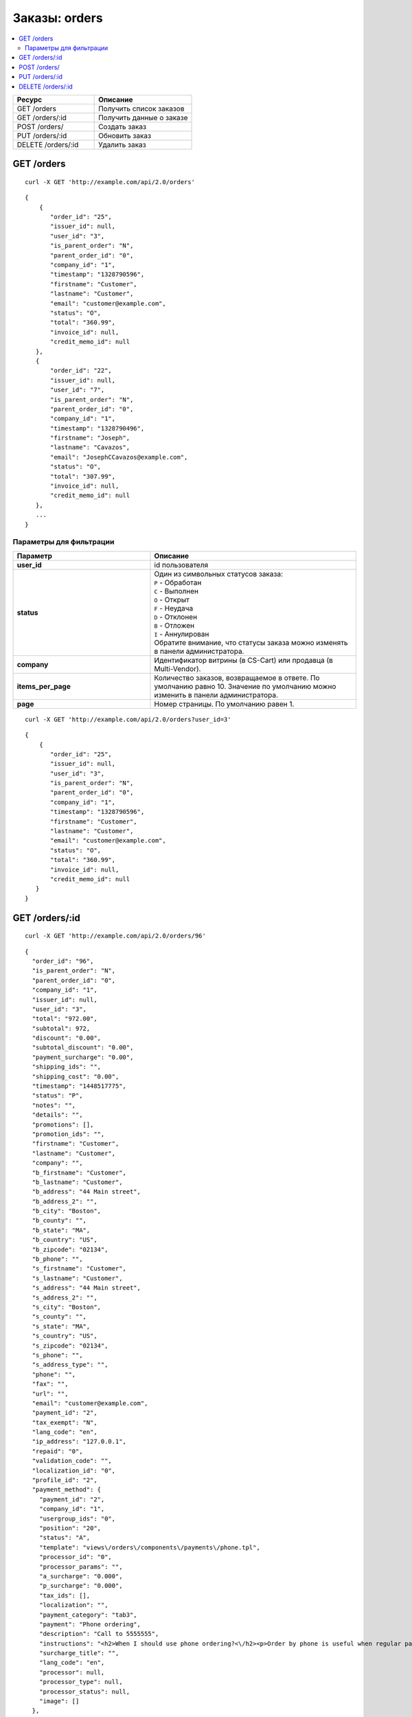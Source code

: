 **************
Заказы: orders
**************

.. contents::
   :backlinks: none
   :local:

.. list-table::
    :header-rows: 1
    :widths: 25 30
    
    *   -   Ресурс 
        -   Описание
    *   -   GET /orders
        -   Получить список заказов
    *   -   GET /orders/:id
        -   Получить данные о заказе
    *   -   POST /orders/
        -   Создать заказ
    *   -   PUT /orders/:id
        -   Обновить заказ
    *   -   DELETE /orders/:id
        -   Удалить заказ

===========
GET /orders
===========

::

  curl -X GET 'http://example.com/api/2.0/orders'

::

  {
      {
         "order_id": "25",
         "issuer_id": null,
         "user_id": "3",
         "is_parent_order": "N",
         "parent_order_id": "0",
         "company_id": "1",
         "timestamp": "1328790596",
         "firstname": "Customer",
         "lastname": "Customer",
         "email": "customer@example.com",
         "status": "O",
         "total": "360.99",
         "invoice_id": null,
         "credit_memo_id": null
     },
     {
         "order_id": "22",
         "issuer_id": null,
         "user_id": "7",
         "is_parent_order": "N",
         "parent_order_id": "0",
         "company_id": "1",
         "timestamp": "1328790496",
         "firstname": "Joseph",
         "lastname": "Cavazos",
         "email": "JosephCCavazos@example.com",
         "status": "O",
         "total": "307.99",
         "invoice_id": null,
         "credit_memo_id": null
     },
     ...
  }

------------------------
Параметры для фильтрации
------------------------

.. list-table::
    :header-rows: 1
    :widths: 20 30

    *   -   Параметр 
        -   Описание
    *   -   **user_id**
        -   id пользователя
    *   -   **status**
        -   | Один из символьных статусов заказа:
            | ``P`` - Обработан
            | ``C`` - Выполнен
            | ``O`` - Открыт
            | ``F`` - Неудача
            | ``D`` - Отклонен
            | ``B`` - Отложен
            | ``I`` - Аннулирован
            | Обратите внимание, что статусы заказа можно изменять в панели администратора.
    *   -   **company**
        -   Идентификатор витрины (в CS-Cart) или продавца (в Multi-Vendor).
    *   -   **items_per_page**
        -   Количество заказов, возвращаемое в ответе. По умолчанию равно 10. Значение по умолчанию можно изменить в панели администратора.
    *   -   **page**
        -   Номер страницы. По умолчанию равен 1.

::

  curl -X GET 'http://example.com/api/2.0/orders?user_id=3'

::

  {
      {
         "order_id": "25",
         "issuer_id": null,
         "user_id": "3",
         "is_parent_order": "N",
         "parent_order_id": "0",
         "company_id": "1",
         "timestamp": "1328790596",
         "firstname": "Customer",
         "lastname": "Customer",
         "email": "customer@example.com",
         "status": "O",
         "total": "360.99",
         "invoice_id": null,
         "credit_memo_id": null
     }
  }

=================
GET /orders/:id
=================

::

  curl -X GET 'http://example.com/api/2.0/orders/96'

::

  {
    "order_id": "96",
    "is_parent_order": "N",
    "parent_order_id": "0",
    "company_id": "1",
    "issuer_id": null,
    "user_id": "3",
    "total": "972.00",
    "subtotal": 972,
    "discount": "0.00",
    "subtotal_discount": "0.00",
    "payment_surcharge": "0.00",
    "shipping_ids": "",
    "shipping_cost": "0.00",
    "timestamp": "1448517775",
    "status": "P",
    "notes": "",
    "details": "",
    "promotions": [],
    "promotion_ids": "",
    "firstname": "Customer",
    "lastname": "Customer",
    "company": "",
    "b_firstname": "Customer",
    "b_lastname": "Customer",
    "b_address": "44 Main street",
    "b_address_2": "",
    "b_city": "Boston",
    "b_county": "",
    "b_state": "MA",
    "b_country": "US",
    "b_zipcode": "02134",
    "b_phone": "",
    "s_firstname": "Customer",
    "s_lastname": "Customer",
    "s_address": "44 Main street",
    "s_address_2": "",
    "s_city": "Boston",
    "s_county": "",
    "s_state": "MA",
    "s_country": "US",
    "s_zipcode": "02134",
    "s_phone": "",
    "s_address_type": "",
    "phone": "",
    "fax": "",
    "url": "",
    "email": "customer@example.com",
    "payment_id": "2",
    "tax_exempt": "N",
    "lang_code": "en",
    "ip_address": "127.0.0.1",
    "repaid": "0",
    "validation_code": "",
    "localization_id": "0",
    "profile_id": "2",
    "payment_method": {
      "payment_id": "2",
      "company_id": "1",
      "usergroup_ids": "0",
      "position": "20",
      "status": "A",
      "template": "views\/orders\/components\/payments\/phone.tpl",
      "processor_id": "0",
      "processor_params": "",
      "a_surcharge": "0.000",
      "p_surcharge": "0.000",
      "tax_ids": [],
      "localization": "",
      "payment_category": "tab3",
      "payment": "Phone ordering",
      "description": "Call to 5555555",
      "instructions": "<h2>When I should use phone ordering?<\/h2><p>Order by phone is useful when regular payment methods like credit card are unavailable or considered insecure.<\/p><p>Our operators are happy to take your order per phone every business day from 9 a.m. to 5 p.m. UTC.<\/p>",
      "surcharge_title": "",
      "lang_code": "en",
      "processor": null,
      "processor_type": null,
      "processor_status": null,
      "image": []
    },
    "fields": [],
    "products": {
      "1061624811": {
        "item_id": "1061624811",
        "order_id": "96",
        "product_id": "214",
        "product_code": "K02149B2ZX",
        "price": "972.00",
        "amount": "1",
         "extra": {
          "product_options": [],
          "unlimited_download": "N",
          "product": "ASUS CP6130",
          "company_id": "1",
          "is_edp": "N",
          "edp_shipping": "N",
          "discount": 0,
          "base_price": 972,
          "stored_price": "N"
        },
        "product": "ASUS CP6130",
        "product_status": "A",
        "deleted_product": false,
        "discount": 0,
        "company_id": "1",
        "base_price": 972,
        "original_price": 972,
        "cart_id": "1061624811",
        "tax_value": 0,
        "subtotal": 972,
        "display_subtotal": 972,
        "shipped_amount": 0,
        "shipment_amount": "1",
        "is_accessible": true,
        "shared_product": true
      }
    },
    "taxes": {
      "6": {
        "rate_type": "P",
        "rate_value": "10.000",
        "price_includes_tax": "Y",
        "regnumber": "1234242",
        "priority": 0,
        "tax_subtotal": 88.36,
        "description": "VAT",
        "applies": {
          "P": 88.36,
          "S": 0,
          "items": {
            "S": [],
            "P": {
              "1061624811": true
            }
          }
        }
      }
    },
    "tax_subtotal": 0,
    "display_shipping_cost": "0.00",
    "is_root": "",
    "birthday": "",
    "purchase_timestamp_from": "",
    "purchase_timestamp_to": "",
    "responsible_email": "",
    "last_passwords": "",
    "password_change_timestamp": "",
    "api_key": "",
    "b_country_descr": "United States",
    "s_country_descr": "United States",
    "b_state_descr": "Massachusetts",
    "s_state_descr": "Massachusetts",
    "need_shipping": true,
    "shipping": [
      {
        "shipping_id": "1",
        "shipping": "Custom shipping method",
        "delivery_time": "3-5 days",
        "rate_calculation": "M",
        "service_params": [],
        "destination": "I",
        "min_weight": "0.00",
        "max_weight": "0.00",
        "service_id": "0",
        "module": null,
        "service_code": null,
        "rate_info": {
          "rate_id": "55",
          "rate_value": {
            "C": {
              "0": {
                "amount": "0",
                "value": 40,
                "type": "F",
                "per_unit": "N"
              },
              "30": {
                "amount": "30",
                "value": 10,
                "type": "F",
                "per_unit": "N"
              },
              "50": {
                "amount": "50",
                "value": 5,
                "type": "F",
                "per_unit": "N"
              }
            },
            "I": {
              "0": {
                "amount": "0",
                "value": 23,
                "type": "F",
                "per_unit": "N"
              },
              "10": {
                "amount": "10",
                "value": 15,
                "type": "F",
                "per_unit": "N"
              }
            }
          }
        },
        "group_key": 0,
        "rate": 28,
        "group_name": "Simtech",
        "need_shipment": true
      }
    ],
    "shipment_ids": [],
    "secondary_currency": "USD",
    "display_subtotal": 972,
    "payment_info": [],
    "product_groups": [
      {
        "name": "Simtech",
        "company_id": 1,
        "products": {
          "1061624811": {
            "product_id": 214,
            "product_code": "K02149B2ZX",
            "product": "ASUS CP6130",
            "amount": 1,
            "product_options": [],
            "price": 972,
            "stored_price": "Y",
            "main_pair": {
              "pair_id": "709",
              "image_id": "0",
              "detailed_id": "765",
              "position": "0",
              "detailed": {
                "image_path": "http:\/\/localhost\/git\/work\/images\/detailed\/0\/P_50013287768924f3386bc5fe80.jpg",
                "alt": "",
                "image_x": "500",
                "image_y": "500",
                "http_image_path": "http:\/\/localhost\/git\/work\/images\/detailed\/0\/P_50013287768924f3386bc5fe80.jpg",
                "absolute_path": "\/Users\/alexions\/www\/git\/work\/images\/detailed\/0\/P_50013287768924f3386bc5fe80.jpg",
                "relative_path": "detailed\/0\/P_50013287768924f3386bc5fe80.jpg"
              }
            },
            "original_amount": "1",
            "original_product_data": {
              "cart_id": "1061624811",
              "amount": "1"
            },
            "extra": {
              "product_options": [],
              "unlimited_download": "N",
              "product": "ASUS CP6130",
              "company_id": "1",
              "is_edp": "N",
              "edp_shipping": "N",
              "discount": 0,
              "base_price": 972,
              "stored_price": "N"
            },
            "stored_discount": "N",
            "discount": 0,
            "company_id": "1",
            "amount_total": 1,
            "options_type": "P",
            "exceptions_type": "F",
            "modifiers_price": 0,
            "is_edp": "N",
            "edp_shipping": "N",
            "promotions": [],
            "base_price": 972,
            "display_price": 972
          }
        },
        "package_info": {
          "C": 972,
          "W": "0.01",
          "I": 1,
          "shipping_freight": 0,
          "packages": [
            {
              "products": {
                "1061624811": 1
              },
              "amount": 1,
              "weight": 0.1,
              "cost": 972
            }
          ],
          "origination": {
            "name": "Simtech",
            "address": "44 Main street",
            "city": "Boston",
            "country": "US",
            "state": "MA",
            "zipcode": "02116",
            "phone": "6175556985",
            "fax": ""
          },
          "location": {
            "firstname": "Customer",
            "lastname": "Customer",
            "address": "44 Main street",
            "address_2": null,
            "city": "Boston",
            "county": null,
            "state": "MA",
            "country": "US",
            "zipcode": "02134",
            "phone": "6175556985",
            "address_type": "residential",
            "country_descr": "United States",
            "state_descr": "Massachusetts"
          }
        },
        "all_edp_free_shipping": false,
        "all_free_shipping": false,
        "free_shipping": false,
        "shipping_no_required": false,
        "shippings": {
          "1": {
            "shipping_id": "1",
            "shipping": "Custom shipping method",
            "delivery_time": "3-5 days",
            "rate_calculation": "M",
            "service_params": [],
            "destination": "I",
            "min_weight": "0.00",
            "max_weight": "0.00",
            "service_id": "0",
            "module": null,
            "service_code": null,
            "rate_info": {
              "rate_id": "1",
              "rate_value": {
                "C": {
                  "0": {
                    "value": 40,
                    "type": "F"
                  },
                  "30": {
                    "value": 10,
                    "type": "F"
                  },
                  "50": {
                    "value": 5,
                    "type": "F"
                  }
                },
                "I": {
                  "0": {
                    "value": 23,
                    "type": "F"
                  },
                  "10": {
                    "value": 15,
                    "type": "F"
                  }
                }
              }
            },
            "group_key": 0,
            "rate": 28,
            "taxed_price": 0,
            "taxes": {
              "6": {
                "rate_type": "P",
                "rate_value": "10",
                "price_includes_tax": "Y",
                "regnumber": "1234242",
                "priority": 0,
                "tax_subtotal": 2.549,
                "description": "VAT"
              }
            }
          },
          "3": {
            "shipping_id": "3",
            "shipping": "FedEx Home Delivery",
            "delivery_time": "2 days",
            "rate_calculation": "R",
            "service_params": {
              "user_key": "JAHR7R8oMgMFRH55",
              "user_key_password": "YxIJQaZt7Qx3Qt904ibYPhuDa",
              "account_number": "510087089",
              "meter_number": "118530569",
              "test_mode": "Y",
              "package_type": "YOUR_PACKAGING",
              "drop_off_type": "REGULAR_PICKUP",
              "max_weight_of_box": "70",
              "height": "10",
              "width": "10",
              "length": "10"
            },
            "destination": "I",
            "min_weight": "0.00",
            "max_weight": "0.00",
            "service_id": "216",
            "module": "fedex",
            "service_code": "GROUND_HOME_DELIVERY",
            "rate_info": [],
            "group_key": 0,
            "rate": 9.74,
            "taxed_price": 0,
            "taxes": {
              "6": {
                "rate_type": "P",
                "rate_value": "10",
                "price_includes_tax": "Y",
                "regnumber": "1234242",
                "priority": 0,
                "tax_subtotal": 0.89,
                "description": "VAT"
              }
            }
          }
        },
        "chosen_shippings": [
          {
            "shipping_id": "1",
            "shipping": "Custom shipping method",
            "delivery_time": "3-5 days",
            "rate_calculation": "M",
            "service_params": [],
            "destination": "I",
            "min_weight": "0.00",
            "max_weight": "0.00",
            "service_id": "0",
            "module": null,
            "service_code": null,
            "rate_info": {
              "rate_id": "1",
              "rate_value": {
                "C": {
                  "0": {
                    "value": 40,
                    "type": "F"
                  },
                  "30": {
                    "value": 10,
                    "type": "F"
                  },
                  "50": {
                    "value": 5,
                    "type": "F"
                  }
                },
                "I": {
                  "0": {
                    "value": 23,
                    "type": "F"
                  },
                  "10": {
                    "value": 15,
                    "type": "F"
                  }
                }
              }
            },
            "group_key": 0,
            "rate": 28,
            "group_name": "Simtech"
          }
        ]
      }
    ],
    "doc_ids": []
  }

=============
POST /orders/
=============

Данные должны приходить в теле HTTP запроса в соответствии с переданным ``Content-type``.

В случае, если заказ создать не удалось, будет возвращен статус **HTTP/1.1 400 Bad Request**.

В случае успеха будет возвращён статус **HTTP/1.1 201 Created**.

Если при создании заказа продукты будут разбиты по поставщикам, и в нем не будет доступен указаный метод доставки, то будет возвращен статус **HTTP/1.1 400 Bad Request**.

.. note::

    Заказ через API создается без проведения оплаты.

Параметры (обязательные отмечены *****):

* **user_id*** — идентификатор пользователя. Если заказ оформляется от имени гостя, нужно передавать ``"user_id": "0"`` и параметр **user_data**.
   
* **payment_id*** — идентификатор платежной системы. Платежная система должна быть доступна в магазине.

* **shipping_id*** — идентификатор службы доставки. Служба доставки должна быть доступна в магазине и настроена соответствующим образом для расчета стоимости доставки на передаваемый адрес. 

  В качестве значения может быть указан массив идентификаторов служб доставки, ключами которого должны быть ключи групп товаров в корзине. Это может быть необходимо при создании заказа с разными продавцами (в Multi-Vendor), либо создании/обновлении заказа с разными поставщиками (модуль "Поставщики"), либо в любом другом случае, когда товары в корзине разбиваются на более чем одну группу товаров.

* **products*** — ассоциативный массив товаров, ключами которого являются идентификаторы товаров, а значения параметрами товара в заказе::

    "products": {
        "241":{
            "amount":"1",
            "product_options":{
               "12":"44", 
               "13":"48" 
            }         
        }
    }

  * **amount*** — количество товара.

  * **product_options** — ассоциативный массив описывающий комбинацию опций товара. В ключах — идентификатор опции, в значении — идентификатор варианта.

* **user_data** — ассоциативный массив с описание данных покупателя. Обязателен, если ``"user_id": "0"``. Параметр не будет учитываться, если в запросе есть **user_id**, не равный нулю::

    "user_data": {
      "email": "email@example.com",
      "b_firstname":"John",
      "b_lastname":"Doe",
      "b_address":"44 Main street",
      "b_city":"Boston",
      "b_state":"MA",
      "b_country":"US",
      "b_zipcode":"02134",
      "b_phone":"",
      "s_firstname":"John",
      "s_lastname":"Doe",
      "s_address":"44 Main street",
      "s_city":"Boston",
      "s_state":"MA",
      "s_country":"US",
      "s_zipcode":"02134",
      "s_phone":""
    }

  * **email*** — электронный адрес покупателя.

  * **b_firstname*** — имя плательщика.

  * **b_lastname*** — фамилия плательщика.

  * **b_address*** — адрес плательщика.

  * **b_city*** — город плательщика.

  * **b_state*** — 2х-символьный код региона плательщика. Список доступных значений можно увидеть в панели администратора в разделе **Администрирование → Доставка и налоги → Штаты**.

  * **b_country*** — 2х-символьный код страны плательщика. Список доступных значений можно увидеть в панели администратора в разделе **Администрирование → Доставка и налоги → Страны**.

  * **b_zipcode*** — почтовый индекс плательщика.

  * **b_phone** — номер телефона плательщика.

  * **s_firstname*** — имя получателя.

  * **s_lastname*** — фамилия получателя.

  * **s_address*** — адрес получателя.

  * **s_city*** — город получателя.

  * **s_state*** — 2х-символьный код региона плательщика. Список доступных значений можно увидеть в панели администратора в разделе **Администрирование → Доставка и налоги → Регионы**.

  * **s_country*** — 2х-символьный код страны плательщика. Список доступных значений можно увидеть в панели администратора в разделе **Администрирование → Доставка и налоги → Регионы**.

  * **s_zipcode*** — почтовый индекс получателя.

  * **s_phone** — номер телефона получателя.

::

  curl --header 'Content-type: application/json' -X POST 'http://example.com/api/2.0/orders' --data-binary '{...}'

Для версии Ultimate, если запрос выполняет root-администратор, заказ необходимо создавать через сущность :doc:`Stores <stores>`.

::

  curl --header 'Content-type: application/json' -X POST 'http://example.com/api/2.0/stores/1/orders' --data-binary '{...}'

::

  {
      "user_id":"3",
      "payment_id":"2",
      "shipping_id":"1",
      "products" : {
           "148": {
               "amount":"1"
           }
      }
  }

::

  {
    "order_id": "26"
  }

===============
PUT /orders/:id
===============

Данные должны приходить в теле HTTP запроса в соответствии с переданным ``Content-type``.

В случае, если заказ обновить не удалось, будет возвращен статус **HTTP/1.1 400 Bad Request**.

Можно передавать все те же параметры, что и в POST-запросе, но ни один из них не является обязательным. Но поддерживаются и другие параметры:

* **status** — новый статус заказа.
* **notify_user** — флаг, сообщающий о необходимости послать письмо клиенту в случае смены статуса заказа.
* **notify_department** — флаг, сообщающий о необходимости послать письмо в отдел обработки заказов в случае смены статуса заказа.

* **notify_vendor** — флаг, сообщающий о необходимости послать письмо продавцу в случае смены статуса заказа (работает в Multi-Vendor).

::

  curl --header 'Content-type: text/plain' -X PUT 'http://example.com/api/2.0/orders/2' --data-binary 'payment_id=2'

::

  {
     "order_id": "25",
  }    

==================
DELETE /orders/:id
==================

В случае, если заказ удалить не удалось, будет возвращен статус **HTTP/1.1 400 Bad Request**. 

В случае, если такой заказ не существует, будет возвращен статус **HTTP/1.1 404 Not Found**.

В случае успеха будет возвращён статус **HTTP/1.1 204 No Content**.

::

  curl -X DELETE 'http://example.com/api/2.0/orders/25'
